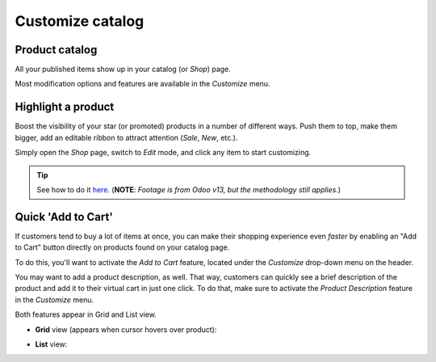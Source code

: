 =================
Customize catalog
=================

Product catalog
===============

All your published items show up in your catalog (or *Shop*) page.

.. image:: ./media/product-catalog.png
   :align: center
   :alt: ecommerce product catalog page

Most modification options and features are available in the *Customize* menu.

.. image:: ./media/catalog-customize-menu.png
   :align: center
   :alt: ecommerce customize menu on product catalog page

Highlight a product
===================

Boost the visibility of your star (or promoted) products in a number of different ways. Push them
to top, make them bigger, add an editable ribbon to attract attention (*Sale*, *New*, etc.).

Simply open the *Shop* page, switch to *Edit* mode, and click any item to start customizing.

.. tip::
   See how to do it `here <https://www.odoo.com/openerp_website/static/src/video/e-commerce/editing
   .mp4>`_.
   (**NOTE**: *Footage is from Odoo v13, but the methodology still applies.*)

Quick 'Add to Cart'
===================

If customers tend to buy a lot of items at once, you can make their shopping experience even
*faster* by enabling an "Add to Cart" button directly on products found on your catalog page.

To do this, you'll want to activate the *Add to Cart* feature, located under the *Customize*
drop-down menu on the header.

You may want to add a product description, as well. That way, customers can quickly see a brief
description of the product and add it to their virtual cart in just one click. To do that, make
sure to activate the *Product Description* feature in the *Customize* menu.

Both features appear in Grid and List view.

-  **Grid** view (appears when cursor hovers over product):

.. image:: ./media/ecommerce-grid-view-cart.png
   :align: center
   :alt: ecommerce grid view add to cart

-  **List** view:

.. image:: ./media/ecommerce-list-view-cart.png
   :align: center
   :alt: ecommerce list view add to cart
